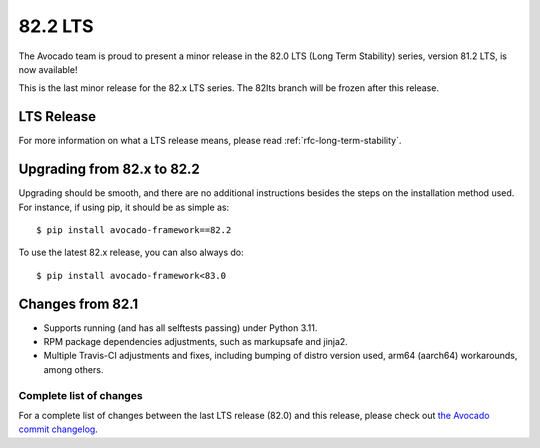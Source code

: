 ========
82.2 LTS
========

The Avocado team is proud to present a minor release in the 82.0 LTS
(Long Term Stability) series, version 81.2 LTS, is now available!

This is the last minor release for the 82.x LTS series.  The 82lts
branch will be frozen after this release.

LTS Release
===========

For more information on what a LTS release means, please read
:ref:`rfc-long-term-stability`.

Upgrading from 82.x to 82.2
===========================

Upgrading should be smooth, and there are no additional instructions
besides the steps on the installation method used.  For instance,
if using pip, it should be as simple as::

  $ pip install avocado-framework==82.2

To use the latest 82.x release, you can also always do::

  $ pip install avocado-framework<83.0

Changes from 82.1
=================

* Supports running (and has all selftests passing) under Python 3.11.

* RPM package dependencies adjustments, such as markupsafe and jinja2.

* Multiple Travis-CI adjustments and fixes, including bumping of distro
  version used, arm64 (aarch64) workarounds, among others.

Complete list of changes
------------------------

For a complete list of changes between the last LTS release (82.0) and
this release, please check out `the Avocado commit changelog
<https://github.com/avocado-framework/avocado/compare/82.1...82.2>`_.
